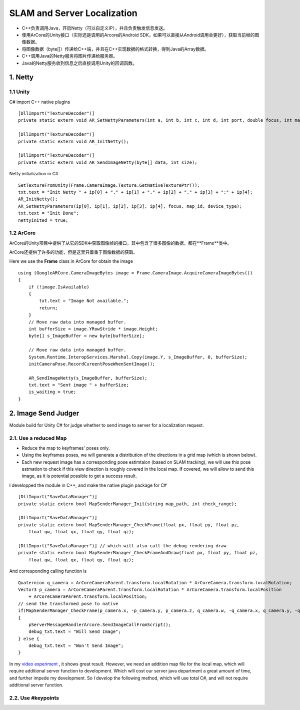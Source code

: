 SLAM and Server Localization
===================================

* C++负责调用Java，开启Netty（可以自定义IP），并且负责触发信息发送。
* 使用ArCore的Unity接口（实际还是调用的Arcore的Android SDK，如果可以直接从Android调用会更好），获取当前帧的图像数据。
* 将图像数据（byte[]）传递给C++端，并且在C++实现数据的格式转换，得到Java的Array数据。
* C++调用Java的Netty服务将图片传递给服务器。
* Java的Netty服务收到信息之后直接调用Unity的回调函数。


1. Netty
----------------------------

1.1 Unity
~~~~~~~~~~~~~~~~~~~~~~

C# import C++ native plugins ::

  [DllImport("TextureDecoder")]
  private static extern void AR_SetNettyParameters(int a, int b, int c, int d, int port, double focus, int mapid, int devicetype);

  [DllImport("TextureDecoder")]
  private static extern void AR_InitNetty();

  [DllImport("TextureDecoder")]
  private static extern void AR_SendImageNetty(byte[] data, int size);

Netty initialization in C# ::

  SetTextureFromUnity(Frame.CameraImage.Texture.GetNativeTexturePtr());
  txt.text = "Init Netty " + ip[0] + "." + ip[1] + "." + ip[2] + "." + ip[3] + ":" + ip[4];
  AR_InitNetty();
  AR_SetNettyParameters(ip[0], ip[1], ip[2], ip[3], ip[4], focus, map_id, device_type);
  txt.text = "Init Done";
  nettyinited = true;


1.2 ArCore
~~~~~~~~~~~~~~~~

ArCore的Unity项目中提供了从它的SDK中获取图像帧的接口，其中包含了很多图像的数据，都在**Frame**类中。


ArCore还提供了许多的功能，但是这里只着重于图像数据的获取。

Here we use the **Frame** class in ArCore for obtain the image ::

  using (GoogleARCore.CameraImageBytes image = Frame.CameraImage.AcquireCameraImageBytes())
  {
      if (!image.IsAvailable)
      {
          txt.text = "Image Not available.";
          return;
      }
      // Move raw data into managed buffer.
      int bufferSize = image.YRowStride * image.Height;
      byte[] s_ImageBuffer = new byte[bufferSize];

      // Move raw data into managed buffer.
      System.Runtime.InteropServices.Marshal.Copy(image.Y, s_ImageBuffer, 0, bufferSize);
      initCameraPose.RecordCureentPoseWhenSentImage();

      AR_SendImageNetty(s_ImageBuffer, bufferSize);
      txt.text = "Sent image " + bufferSize;
      is_waiting = true;
  }

2. Image Send Judger
----------------------

Module build for Unity C# for judge whether to send image to server for a localization request.

2.1. Use a reduced Map
~~~~~~~~~~~~~~~~~~~~~~~~~~~~~

* Reduce the map to keyframes' poses only.
* Using the keyframes poses, we will generate a distribution of the directions in a grid map (which is shown below).
* Each new request image has a corresponding pose estimtaion (based on SLAM tracking), we will use this pose estmation to check if this view direction is roughly covered in the local map. If covered, we will allow to send this image, as it is potential possible to get a success result.

.. image:: ../images/local_map.PNG
    :align: center
    :width: 60%

I developped the module in C++, and make the native plugin package for C# ::

  [DllImport("SaveDataManager")]
  private static extern bool MapSenderManager_Init(string map_path, int check_range);

  [DllImport("SaveDataManager")]
  private static extern bool MapSenderManager_CheckFrame(float px, float py, float pz,
      float qw, float qx, float qy, float qz);

  [DllImport("SaveDataManager")] // which will also call the debug rendering draw
  private static extern bool MapSenderManager_CheckFrameAndDraw(float px, float py, float pz,
      float qw, float qx, float qy, float qz);

And corresponding calling function is ::

  Quaternion q_camera = ArCoreCameraParent.transform.localRotation * ArCoreCamera.transform.localRotation;
  Vector3 p_camera = ArCoreCameraParent.transform.localRotation * ArCoreCamera.transform.localPosition
      + ArCoreCameraParent.transform.localPosition;
  // send the transformed pose to native
  if(MapSenderManager_CheckFrame(p_camera.x, -p_camera.y, p_camera.z, q_camera.w, -q_camera.x, q_camera.y, -q_camera.z))
  {
      pServerMessageHandlerArcore.SendImageCallFromScript();
      debug_txt.text = "Will Send Image";
  } else {
      debug_txt.text = "Won't Send Image";
  }

In my `video experiment <https://www.bilibili.com/video/BV1NZ4y1j7Ba?p=7>`_ , it shows great result. However,
we need an addition map file for the local map, which will require additional server function to development.
Which will cost our server java department a great amount of time, and further impede my development.
So I develop the following method, which will use total C#, and will not require additional server function.

2.2. Use #keypoints
~~~~~~~~~~~~~~~~~~~~~~

